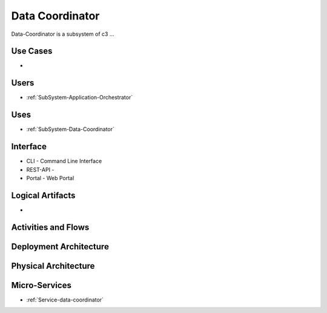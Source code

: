 .. _SubSystem-Data-Coordinator:

Data Coordinator
================

Data-Coordinator is a subsystem of c3 ...

Use Cases
---------

*

.. image:: UseCases.png

Users
-----

* :ref:`SubSystem-Application-Orchestrator`

.. image:: UserInteraction.png

Uses
----

* :ref:`SubSystem-Data-Coordinator`

Interface
---------

* CLI - Command Line Interface
* REST-API -
* Portal - Web Portal

Logical Artifacts
-----------------

*

.. image:: Logical.png

Activities and Flows
--------------------

.. image::  Process.png

Deployment Architecture
-----------------------

.. image:: Deployment.png

Physical Architecture
---------------------

.. image:: Physical.png


Micro-Services
--------------

* :ref:`Service-data-coordinator`

